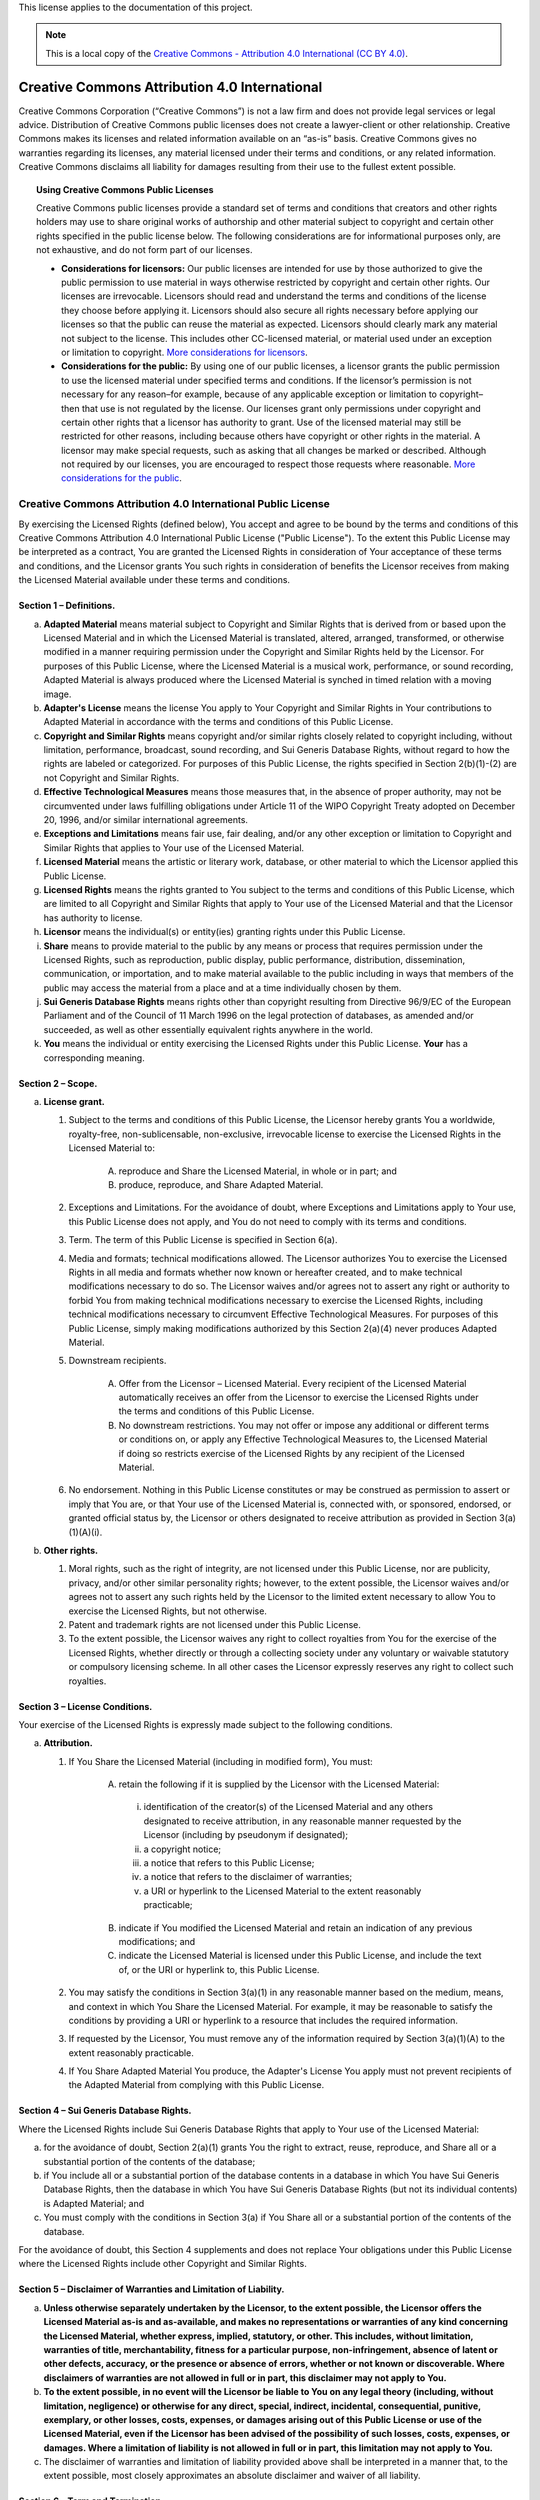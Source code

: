 .. _DOCLICENSE:

This license applies to the documentation of this project.

.. Note:: This is a local copy of the `Creative Commons - Attribution 4.0 International (CC BY 4.0) <https://creativecommons.org/licenses/by/4.0/legalcode>`__.

.. raw:: html

   <style type="text/css">
     span.bolditalic {font-weight: bold; font-style: italic; }
     span.underline {text-decoration: underline; }
     </style>

.. role:: bolditalic
   :class: bolditalic

.. role:: underline
   :class: underline

Creative Commons Attribution 4.0 International
##############################################

Creative Commons Corporation (“Creative Commons”) is not a law firm and does not
provide legal services or legal advice. Distribution of Creative Commons public
licenses does not create a lawyer-client or other relationship. Creative Commons
makes its licenses and related information available on an “as-is” basis.
Creative Commons gives no warranties regarding its licenses, any material
licensed under their terms and conditions, or any related information. Creative
Commons disclaims all liability for damages resulting from their use to the
fullest extent possible.

.. topic:: Using Creative Commons Public Licenses

   Creative Commons public licenses provide a standard set of terms and conditions
   that creators and other rights holders may use to share original works of
   authorship and other material subject to copyright and certain other rights
   specified in the public license below. The following considerations are for
   informational purposes only, are not exhaustive, and do not form part of our
   licenses.

   * **Considerations for licensors:** Our public licenses are intended for use
     by those authorized to give the public permission to use material in ways
     otherwise restricted by copyright and certain other rights. Our licenses are
     irrevocable. Licensors should read and understand the terms and conditions
     of the license they choose before applying it. Licensors should also secure
     all rights necessary before applying our licenses so that the public can reuse
     the material as expected. Licensors should clearly mark any material not
     subject to the license. This includes other CC-licensed material, or material
     used under an exception or limitation to copyright.
     `More considerations for licensors <http://wiki.creativecommons.org/Considerations_for_licensors_and_licensees#Considerations_for_licensors>`__.

   * **Considerations for the public:** By using one of our public licenses, a
     licensor grants the public permission to use the licensed material under
     specified terms and conditions. If the licensor’s permission is not necessary
     for any reason–for example, because of any applicable exception or limitation
     to copyright–then that use is not regulated by the license. Our licenses grant
     only permissions under copyright and certain other rights that a licensor has
     authority to grant. Use of the licensed material may still be restricted for
     other reasons, including because others have copyright or other rights in the
     material. A licensor may make special requests, such as asking that all
     changes be marked or described. Although not required by our licenses, you are
     encouraged to respect those requests where reasonable.
     `More considerations for the public <http://wiki.creativecommons.org/Considerations_for_licensors_and_licensees#Considerations_for_licensees>`__.

Creative Commons Attribution 4.0 International Public License
*************************************************************

By exercising the Licensed Rights (defined below), You accept and agree to be
bound by the terms and conditions of this Creative Commons Attribution 4.0
International Public License ("Public License"). To the extent this Public
License may be interpreted as a contract, You are granted the Licensed Rights
in consideration of Your acceptance of these terms and conditions, and the
Licensor grants You such rights in consideration of benefits the Licensor
receives from making the Licensed Material available under these terms and
conditions.

Section 1 – Definitions.
========================

a. **Adapted Material** means material subject to Copyright and Similar
   Rights that is derived from or based upon the Licensed Material and in
   which the Licensed Material is translated, altered, arranged, transformed, or
   otherwise modified in a manner requiring permission under the Copyright and
   Similar Rights held by the Licensor. For purposes of this Public License,
   where the Licensed Material is a musical work, performance, or sound
   recording, Adapted Material is always produced where the Licensed Material
   is synched in timed relation with a moving image.

b. **Adapter's License** means the license You apply to Your Copyright and
   Similar Rights in Your contributions to Adapted Material in accordance with
   the terms and conditions of this Public License.

c. **Copyright and Similar Rights** means copyright and/or similar rights
   closely related to copyright including, without limitation, performance,
   broadcast, sound recording, and Sui Generis Database Rights, without regard
   to how the rights are labeled or categorized. For purposes of this Public
   License, the rights specified in Section 2(b)(1)-(2) are not Copyright and
   Similar Rights.

d. **Effective Technological Measures** means those measures that, in the
   absence of proper authority, may not be circumvented under laws fulfilling
   obligations under Article 11 of the WIPO Copyright Treaty adopted on
   December 20, 1996, and/or similar international agreements.

e. **Exceptions and Limitations** means fair use, fair dealing, and/or any
   other exception or limitation to Copyright and Similar Rights that applies to
   Your use of the Licensed Material.

f. **Licensed Material** means the artistic or literary work, database, or
   other material to which the Licensor applied this Public License.

g. **Licensed Rights** means the rights granted to You subject to the terms
   and conditions of this Public License, which are limited to all Copyright and
   Similar Rights that apply to Your use of the Licensed Material and that the
   Licensor has authority to license.

h. **Licensor** means the individual(s) or entity(ies) granting rights under
   this Public License.

i. **Share** means to provide material to the public by any means or process
   that requires permission under the Licensed Rights, such as reproduction,
   public display, public performance, distribution, dissemination,
   communication, or importation, and to make material available to the public
   including in ways that members of the public may access the material from a
   place and at a time individually chosen by them.

j. **Sui Generis Database Rights** means rights other than copyright
   resulting from Directive 96/9/EC of the European Parliament and of the
   Council of 11 March 1996 on the legal protection of databases, as amended
   and/or succeeded, as well as other essentially equivalent rights anywhere
   in the world.

k. **You** means the individual or entity exercising the Licensed Rights
   under this Public License. **Your** has a corresponding meaning.

Section 2 – Scope.
==================

a. **License grant.**

   1. Subject to the terms and conditions of this Public License, the Licensor
      hereby grants You a worldwide, royalty-free, non-sublicensable,
      non-exclusive, irrevocable license to exercise the Licensed Rights in the
      Licensed Material to:

       A. reproduce and Share the Licensed Material, in whole or in part; and

       B. produce, reproduce, and Share Adapted Material.

   2. :underline:`Exceptions and Limitations.` For the avoidance of doubt, where
      Exceptions and Limitations apply to Your use, this Public License does not
      apply, and You do not need to comply with its terms and conditions.

   3. :underline:`Term.` The term of this Public License is specified in Section 6(a).

   4. :underline:`Media and formats`; :underline:`technical modifications allowed.` The Licensor
      authorizes You to exercise the Licensed Rights in all media and formats
      whether now known or hereafter created, and to make technical
      modifications necessary to do so. The Licensor waives and/or agrees not to
      assert any right or authority to forbid You from making technical
      modifications necessary to exercise the Licensed Rights, including
      technical modifications necessary to circumvent Effective Technological
      Measures. For purposes of this Public License, simply making modifications
      authorized by this Section 2(a)(4) never produces Adapted Material.

   5. :underline:`Downstream recipients.`

       A. :underline:`Offer from the Licensor – Licensed Material.` Every recipient of
          the Licensed Material automatically receives an offer from the
          Licensor to exercise the Licensed Rights under the terms and
          conditions of this Public License.

       B. :underline:`No downstream restrictions.` You may not offer or impose any
          additional or different terms or conditions on, or apply any Effective
          Technological Measures to, the Licensed Material if doing so restricts
          exercise of the Licensed Rights by any recipient of the Licensed
          Material.

   6. :underline:`No endorsement.` Nothing in this Public License constitutes or may
      be construed as permission to assert or imply that You are, or that Your
      use of the Licensed Material is, connected with, or sponsored, endorsed,
      or granted official status by, the Licensor or others designated to
      receive attribution as provided in Section 3(a)(1)(A)(i).

b. **Other rights.**

   1. Moral rights, such as the right of integrity, are not licensed under this
      Public License, nor are publicity, privacy, and/or other similar
      personality rights; however, to the extent possible, the Licensor waives
      and/or agrees not to assert any such rights held by the Licensor to the
      limited extent necessary to allow You to exercise the Licensed Rights, but
      not otherwise.

   2. Patent and trademark rights are not licensed under this Public License.

   3. To the extent possible, the Licensor waives any right to collect royalties
      from You for the exercise of the Licensed Rights, whether directly or
      through a collecting society under any voluntary or waivable statutory or
      compulsory licensing scheme. In all other cases the Licensor expressly
      reserves any right to collect such royalties.

Section 3 – License Conditions.
===============================

Your exercise of the Licensed Rights is expressly made subject to the following conditions.

a. **Attribution.**

   1. If You Share the Licensed Material (including in modified form), You must:

       A. retain the following if it is supplied by the Licensor with the
          Licensed Material:

         i. identification of the creator(s) of the Licensed Material and any
            others designated to receive attribution, in any reasonable manner
            requested by the Licensor (including by pseudonym if designated);

         ii. a copyright notice;

         iii. a notice that refers to this Public License;

         iv. a notice that refers to the disclaimer of warranties;

         v. a URI or hyperlink to the Licensed Material to the extent reasonably
            practicable;

       B. indicate if You modified the Licensed Material and retain an
          indication of any previous modifications; and

       C. indicate the Licensed Material is licensed under this Public License,
          and include the text of, or the URI or hyperlink to, this Public
          License.

   2. You may satisfy the conditions in Section 3(a)(1) in any reasonable manner
      based on the medium, means, and context in which You Share the Licensed
      Material. For example, it may be reasonable to satisfy the conditions by
      providing a URI or hyperlink to a resource that includes the required
      information.

   3. If requested by the Licensor, You must remove any of the information
      required by Section 3(a)(1)(A) to the extent reasonably practicable.

   4. If You Share Adapted Material You produce, the Adapter's License You apply
      must not prevent recipients of the Adapted Material from complying with
      this Public License.

Section 4 – Sui Generis Database Rights.
========================================

Where the Licensed Rights include Sui Generis Database Rights that apply to Your
use of the Licensed Material:

a. for the avoidance of doubt, Section 2(a)(1) grants You the right to extract,
   reuse, reproduce, and Share all or a substantial portion of the contents of
   the database;

b. if You include all or a substantial portion of the database contents in a
   database in which You have Sui Generis Database Rights, then the database
   in which You have Sui Generis Database Rights (but not its individual
   contents) is Adapted Material; and

c. You must comply with the conditions in Section 3(a) if You Share all or a
   substantial portion of the contents of the database.

For the avoidance of doubt, this Section 4 supplements and does not replace
Your obligations under this Public License where the Licensed Rights include
other Copyright and Similar Rights.

Section 5 – Disclaimer of Warranties and Limitation of Liability.
=================================================================

a. **Unless otherwise separately undertaken by the Licensor, to the extent
   possible, the Licensor offers the Licensed Material as-is and as-available,
   and makes no representations or warranties of any kind concerning the
   Licensed Material, whether express, implied, statutory, or other. This
   includes, without limitation, warranties of title, merchantability,
   fitness for a particular purpose, non-infringement, absence of latent or
   other defects, accuracy, or the presence or absence of errors, whether or
   not known or discoverable. Where disclaimers of warranties are not allowed
   in full or in part, this disclaimer may not apply to You.**

b. **To the extent possible, in no event will the Licensor be liable to You
   on any legal theory (including, without limitation, negligence) or
   otherwise for any direct, special, indirect, incidental, consequential,
   punitive, exemplary, or other losses, costs, expenses, or damages arising
   out of this Public License or use of the Licensed Material, even if the
   Licensor has been advised of the possibility of such losses, costs, expenses,
   or damages. Where a limitation of liability is not allowed in full or in
   part, this limitation may not apply to You.**

c. The disclaimer of warranties and limitation of liability provided above
   shall be interpreted in a manner that, to the extent possible, most
   closely approximates an absolute disclaimer and waiver of all liability.

Section 6 – Term and Termination.
=================================

a. This Public License applies for the term of the Copyright and Similar Rights
   licensed here. However, if You fail to comply with this Public License, then
   Your rights under this Public License terminate automatically.

b. Where Your right to use the Licensed Material has terminated under
   Section 6(a), it reinstates:

   1. automatically as of the date the violation is cured, provided it is cured
      within 30 days of Your discovery of the violation; or

   2. upon express reinstatement by the Licensor.

   For the avoidance of doubt, this Section 6(b) does not affect any right the
   Licensor may have to seek remedies for Your violations of this Public License.

c. For the avoidance of doubt, the Licensor may also offer the Licensed Material
   under separate terms or conditions or stop distributing the Licensed Material
   at any time; however, doing so will not terminate this Public License.

d. Sections 1, 5, 6, 7, and 8 survive termination of this Public License.

Section 7 – Other Terms and Conditions.
=======================================

a. The Licensor shall not be bound by any additional or different terms or
   conditions communicated by You unless expressly agreed.

b. Any arrangements, understandings, or agreements regarding the Licensed
   Material not stated herein are separate from and independent of the terms
   and conditions of this Public License.

Section 8 – Interpretation.
===========================

a. For the avoidance of doubt, this Public License does not, and shall not be
   interpreted to, reduce, limit, restrict, or impose conditions on any use of
   the Licensed Material that could lawfully be made without permission under
   this Public License.

b. To the extent possible, if any provision of this Public License is deemed
   unenforceable, it shall be automatically reformed to the minimum extent
   necessary to make it enforceable. If the provision cannot be reformed, it
   shall be severed from this Public License without affecting the
   enforceability of the remaining terms and conditions.

c. No term or condition of this Public License will be waived and no failure to
   comply consented to unless expressly agreed to by the Licensor.

d. Nothing in this Public License constitutes or may be interpreted as a
   limitation upon, or waiver of, any privileges and immunities that apply to
   the Licensor or You, including from the legal processes of any jurisdiction
   or authority.

------------------

Creative Commons is not a party to its public licenses. Notwithstanding,
Creative Commons may elect to apply one of its public licenses to material it
publishes and in those instances will be considered the “Licensor.” Except for
the limited purpose of indicating that material is shared under a Creative
Commons public license or as otherwise permitted by the Creative Commons
policies published at `creativecommons.org/policies <http://creativecommons.org/policies>`__,
Creative Commons does not authorize the use of the trademark “Creative Commons”
or any other trademark or logo of Creative Commons without its prior written
consent including, without limitation, in connection with any unauthorized
modifications to any of its public licenses or any other arrangements,
understandings, or agreements concerning use of licensed material. For the
avoidance of doubt, this paragraph does not form part of the public licenses.

Creative Commons may be contacted at `creativecommons.org <https://creativecommons.org/>`__
